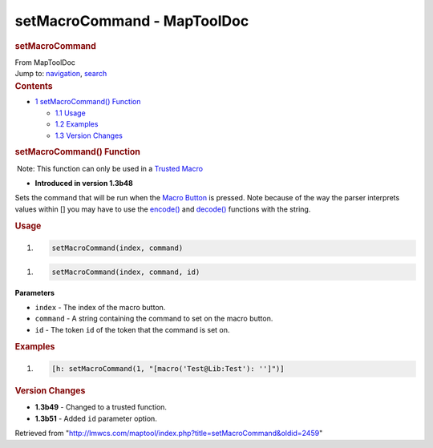 ============================
setMacroCommand - MapToolDoc
============================

.. contents::
   :depth: 3
..

.. container:: noprint
   :name: mw-page-base

.. container:: noprint
   :name: mw-head-base

.. container:: mw-body
   :name: content

   .. container:: mw-indicators

   .. rubric:: setMacroCommand
      :name: firstHeading
      :class: firstHeading

   .. container:: mw-body-content
      :name: bodyContent

      .. container::
         :name: siteSub

         From MapToolDoc

      .. container::
         :name: contentSub

      .. container:: mw-jump
         :name: jump-to-nav

         Jump to: `navigation <#mw-head>`__, `search <#p-search>`__

      .. container:: mw-content-ltr
         :name: mw-content-text

         .. container:: toc
            :name: toc

            .. container::
               :name: toctitle

               .. rubric:: Contents
                  :name: contents

            -  `1 setMacroCommand()
               Function <#setMacroCommand.28.29_Function>`__

               -  `1.1 Usage <#Usage>`__
               -  `1.2 Examples <#Examples>`__
               -  `1.3 Version Changes <#Version_Changes>`__

         .. rubric:: setMacroCommand() Function
            :name: setmacrocommand-function

         .. container::

             Note: This function can only be used in a `Trusted
            Macro </rptools/wiki/Trusted_Macro>`__

         .. container:: template_version

            • **Introduced in version 1.3b48**

         .. container:: template_description

            Sets the command that will be run when the `Macro
            Button </rptools/wiki/Token:Macro_Button>`__ is pressed.
            Note because of the way the parser interprets values within
            [] you may have to use the
            `encode() </rptools/wiki/Macros:Functions:encode>`__ and
            `decode() </rptools/wiki/Macros:Functions:decode>`__
            functions with the string.

         .. rubric:: Usage
            :name: usage

         .. container:: mw-geshi mw-code mw-content-ltr

            .. container:: mtmacro source-mtmacro

               #. .. code-block:: none

                     setMacroCommand(index, command)

         .. container:: mw-geshi mw-code mw-content-ltr

            .. container:: mtmacro source-mtmacro

               #. .. code-block:: none

                     setMacroCommand(index, command, id)

         **Parameters**

         -  ``index`` - The index of the macro button.
         -  ``command`` - A string containing the command to set on the
            macro button.
         -  ``id`` - The token ``id`` of the token that the command is
            set on.

         .. rubric:: Examples
            :name: examples

         .. container:: template_examples

            .. container:: mw-geshi mw-code mw-content-ltr

               .. container:: mtmacro source-mtmacro

                  #. .. code-block:: none

                        [h: setMacroCommand(1, "[macro('Test@Lib:Test'): '']")]

         .. rubric:: Version Changes
            :name: version-changes

         .. container:: template_changes

            -  **1.3b49** - Changed to a trusted function.
            -  **1.3b51** - Added ``id`` parameter option.

      .. container:: printfooter

         Retrieved from
         "http://lmwcs.com/maptool/index.php?title=setMacroCommand&oldid=2459"


